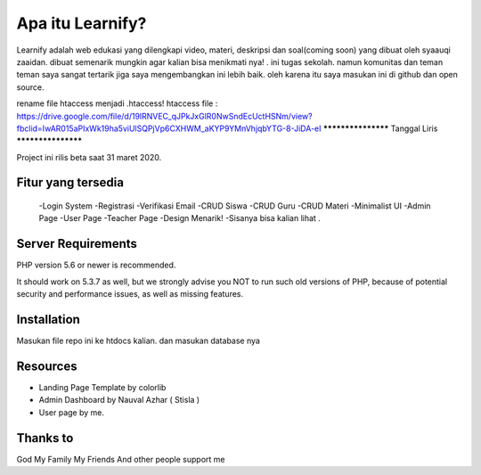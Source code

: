 ###################
Apa itu Learnify?
###################

Learnify adalah web edukasi yang dilengkapi video, materi, deskripsi dan soal(coming soon) yang dibuat oleh syaauqi zaaidan. dibuat semenarik mungkin agar kalian bisa menikmati nya! . ini tugas sekolah. namun komunitas dan teman teman saya sangat tertarik jiga saya mengembangkan ini lebih baik. oleh karena itu saya masukan ini di github dan open source.

rename file htaccess menjadi .htaccess!
htaccess file : https://drive.google.com/file/d/19lRNVEC_qJPkJxGlR0NwSndEcUctHSNm/view?fbclid=IwAR015aPIxWk19ha5viUlSQPjVp6CXHWM_aKYP9YMnVhjqbYTG-8-JiDA-eI
*******************
Tanggal Liris
*******************

Project ini rilis beta saat 31 maret 2020.

**************************
Fitur yang tersedia
**************************
 -Login System
 -Registrasi
 -Verifikasi Email
 -CRUD Siswa
 -CRUD Guru
 -CRUD Materi
 -Minimalist UI
 -Admin Page
 -User Page
 -Teacher Page
 -Design Menarik!
 -Sisanya bisa kalian lihat .

*******************
Server Requirements
*******************

PHP version 5.6 or newer is recommended.

It should work on 5.3.7 as well, but we strongly advise you NOT to run
such old versions of PHP, because of potential security and performance
issues, as well as missing features.

************
Installation
************

Masukan file repo ini ke htdocs kalian.
dan masukan database nya

*********
Resources
*********

-  Landing Page Template by colorlib
-  Admin Dashboard by Nauval Azhar ( Stisla )
-  User page by me.

***************
Thanks to
***************

God
My Family
My Friends
And other people support me
